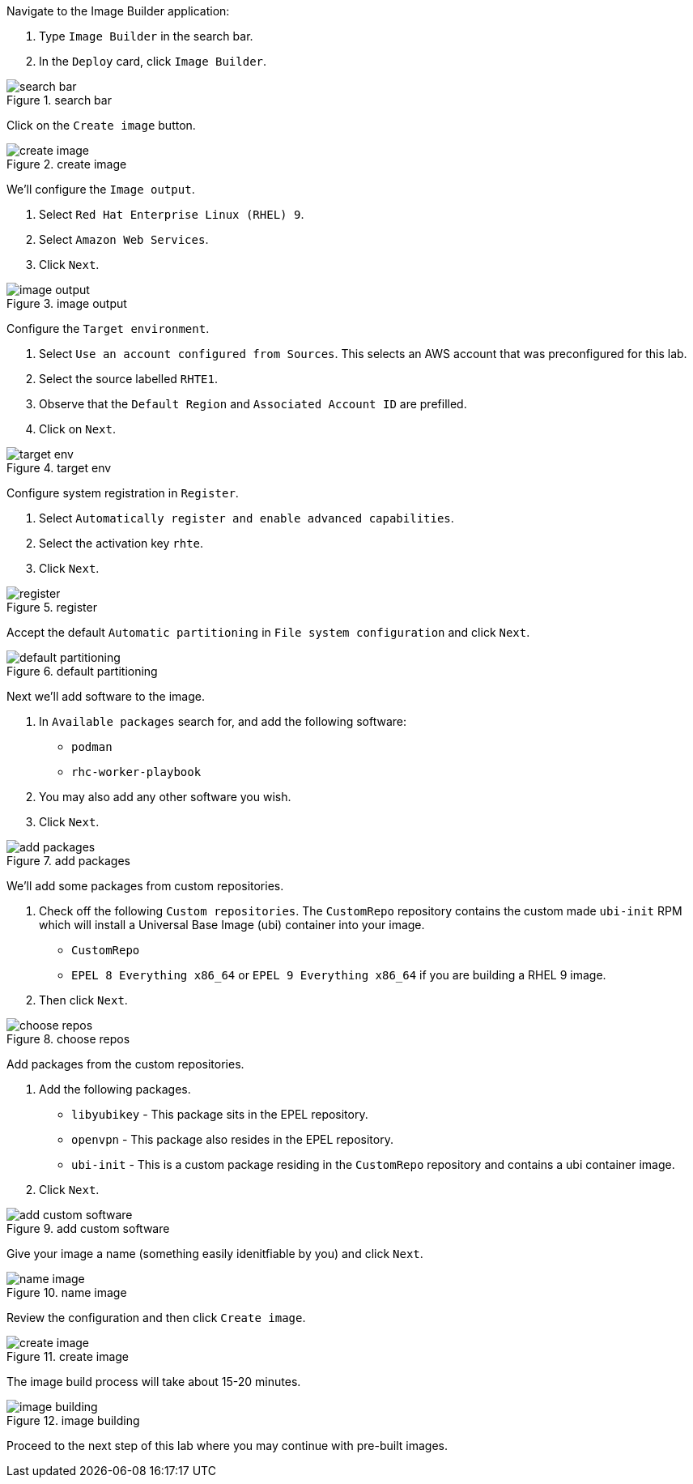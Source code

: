 Navigate to the Image Builder application:

[arabic]
. Type `+Image Builder+` in the search bar.
. In the `+Deploy+` card, click `+Image Builder+`.

.search bar
image::imagebuildersearchbar.png[search bar]

Click on the `+Create image+` button.

.create image
image::createimagebutton.png[create image]

We’ll configure the `+Image output+`.

[arabic]
. Select `+Red Hat Enterprise Linux (RHEL) 9+`.
. Select `+Amazon Web Services+`.
. Click `+Next+`.

.image output
image::imageoutput.png[image output]

Configure the `+Target environment+`.

[arabic]
. Select `+Use an account configured from Sources+`. This selects an AWS
account that was preconfigured for this lab.
. Select the source labelled `+RHTE1+`.
. Observe that the `+Default Region+` and `+Associated Account ID+` are
prefilled.
. Click on `+Next+`.

.target env
image::targetenvironment.png[target env]

Configure system registration in `+Register+`.

[arabic]
. Select `+Automatically register and enable advanced capabilities+`.
. Select the activation key `+rhte+`.
. Click `+Next+`.

.register
image::registersystems.png[register]

Accept the default `+Automatic partitioning+` in
`+File system configuration+` and click `+Next+`.

.default partitioning
image::partitioningdefault.png[default partitioning]

Next we’ll add software to the image.

[arabic]
. In `+Available packages+` search for, and add the following software:
* `+podman+`
* `+rhc-worker-playbook+`
. You may also add any other software you wish.
. Click `+Next+`.

.add packages
image::addpackages.png[add packages]

We’ll add some packages from custom repositories.

[arabic]
. Check off the following `+Custom repositories+`. The `+CustomRepo+`
repository contains the custom made `+ubi-init+` RPM which will install
a Universal Base Image (ubi) container into your image.
* `+CustomRepo+`
* `+EPEL 8 Everything x86_64+` or `+EPEL 9 Everything x86_64+` if you
are building a RHEL 9 image.
. Then click `+Next+`.

.choose repos
image::customreposchecked.png[choose repos]

Add packages from the custom repositories.

[arabic]
. Add the following packages.
* `+libyubikey+` - This package sits in the EPEL repository.
* `+openvpn+` - This package also resides in the EPEL repository.
* `+ubi-init+` - This is a custom package residing in the `+CustomRepo+`
repository and contains a ubi container image.
. Click `+Next+`.

.add custom software
image::selectcustompackages.png[add custom software]

Give your image a name (something easily idenitfiable by you) and click
`+Next+`.

.name image
image::nameimage.png[name image]

Review the configuration and then click `+Create image+`.

.create image
image::createimage.png[create image]

The image build process will take about 15-20 minutes.

.image building
image::creatingimage.png[image building]

Proceed to the next step of this lab where you may continue with
pre-built images.
